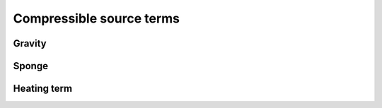 *************************
Compressible source terms
*************************


Gravity
=======



Sponge
======



Heating term
============

